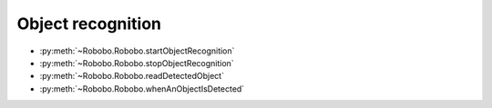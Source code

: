 
==================
Object recognition
==================

* :py:meth:`~Robobo.Robobo.startObjectRecognition`
* :py:meth:`~Robobo.Robobo.stopObjectRecognition`
* :py:meth:`~Robobo.Robobo.readDetectedObject`
* :py:meth:`~Robobo.Robobo.whenAnObjectIsDetected`



